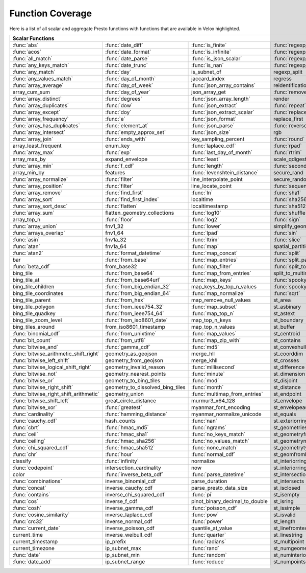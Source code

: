 =================
Function Coverage
=================

Here is a list of all scalar and aggregate Presto functions with functions that are available in Velox highlighted.

.. raw:: html

    <style>
    div.body {max-width: 1300px;}
    table.coverage th {background-color: lightblue; text-align: center;}
    table.coverage td:nth-child(6) {background-color: lightblue;}
    table.coverage td:nth-child(8) {background-color: lightblue;}
    table.coverage tr:nth-child(1) td:nth-child(1) {background-color: #6BA81E;}
    table.coverage tr:nth-child(1) td:nth-child(2) {background-color: #6BA81E;}
    table.coverage tr:nth-child(1) td:nth-child(3) {background-color: #6BA81E;}
    table.coverage tr:nth-child(1) td:nth-child(4) {background-color: #6BA81E;}
    table.coverage tr:nth-child(1) td:nth-child(7) {background-color: #6BA81E;}
    table.coverage tr:nth-child(1) td:nth-child(9) {background-color: #6BA81E;}
    table.coverage tr:nth-child(2) td:nth-child(1) {background-color: #6BA81E;}
    table.coverage tr:nth-child(2) td:nth-child(2) {background-color: #6BA81E;}
    table.coverage tr:nth-child(2) td:nth-child(3) {background-color: #6BA81E;}
    table.coverage tr:nth-child(2) td:nth-child(4) {background-color: #6BA81E;}
    table.coverage tr:nth-child(2) td:nth-child(7) {background-color: #6BA81E;}
    table.coverage tr:nth-child(2) td:nth-child(9) {background-color: #6BA81E;}
    table.coverage tr:nth-child(3) td:nth-child(1) {background-color: #6BA81E;}
    table.coverage tr:nth-child(3) td:nth-child(2) {background-color: #6BA81E;}
    table.coverage tr:nth-child(3) td:nth-child(3) {background-color: #6BA81E;}
    table.coverage tr:nth-child(3) td:nth-child(4) {background-color: #6BA81E;}
    table.coverage tr:nth-child(3) td:nth-child(7) {background-color: #6BA81E;}
    table.coverage tr:nth-child(3) td:nth-child(9) {background-color: #6BA81E;}
    table.coverage tr:nth-child(4) td:nth-child(1) {background-color: #6BA81E;}
    table.coverage tr:nth-child(4) td:nth-child(2) {background-color: #6BA81E;}
    table.coverage tr:nth-child(4) td:nth-child(3) {background-color: #6BA81E;}
    table.coverage tr:nth-child(4) td:nth-child(4) {background-color: #6BA81E;}
    table.coverage tr:nth-child(4) td:nth-child(7) {background-color: #6BA81E;}
    table.coverage tr:nth-child(4) td:nth-child(9) {background-color: #6BA81E;}
    table.coverage tr:nth-child(5) td:nth-child(1) {background-color: #6BA81E;}
    table.coverage tr:nth-child(5) td:nth-child(2) {background-color: #6BA81E;}
    table.coverage tr:nth-child(5) td:nth-child(7) {background-color: #6BA81E;}
    table.coverage tr:nth-child(5) td:nth-child(9) {background-color: #6BA81E;}
    table.coverage tr:nth-child(6) td:nth-child(1) {background-color: #6BA81E;}
    table.coverage tr:nth-child(6) td:nth-child(2) {background-color: #6BA81E;}
    table.coverage tr:nth-child(6) td:nth-child(7) {background-color: #6BA81E;}
    table.coverage tr:nth-child(6) td:nth-child(9) {background-color: #6BA81E;}
    table.coverage tr:nth-child(7) td:nth-child(1) {background-color: #6BA81E;}
    table.coverage tr:nth-child(7) td:nth-child(2) {background-color: #6BA81E;}
    table.coverage tr:nth-child(7) td:nth-child(3) {background-color: #6BA81E;}
    table.coverage tr:nth-child(7) td:nth-child(7) {background-color: #6BA81E;}
    table.coverage tr:nth-child(7) td:nth-child(9) {background-color: #6BA81E;}
    table.coverage tr:nth-child(8) td:nth-child(2) {background-color: #6BA81E;}
    table.coverage tr:nth-child(8) td:nth-child(4) {background-color: #6BA81E;}
    table.coverage tr:nth-child(8) td:nth-child(7) {background-color: #6BA81E;}
    table.coverage tr:nth-child(8) td:nth-child(9) {background-color: #6BA81E;}
    table.coverage tr:nth-child(9) td:nth-child(1) {background-color: #6BA81E;}
    table.coverage tr:nth-child(9) td:nth-child(2) {background-color: #6BA81E;}
    table.coverage tr:nth-child(9) td:nth-child(3) {background-color: #6BA81E;}
    table.coverage tr:nth-child(9) td:nth-child(7) {background-color: #6BA81E;}
    table.coverage tr:nth-child(9) td:nth-child(9) {background-color: #6BA81E;}
    table.coverage tr:nth-child(10) td:nth-child(1) {background-color: #6BA81E;}
    table.coverage tr:nth-child(10) td:nth-child(2) {background-color: #6BA81E;}
    table.coverage tr:nth-child(10) td:nth-child(3) {background-color: #6BA81E;}
    table.coverage tr:nth-child(10) td:nth-child(4) {background-color: #6BA81E;}
    table.coverage tr:nth-child(10) td:nth-child(7) {background-color: #6BA81E;}
    table.coverage tr:nth-child(10) td:nth-child(9) {background-color: #6BA81E;}
    table.coverage tr:nth-child(11) td:nth-child(1) {background-color: #6BA81E;}
    table.coverage tr:nth-child(11) td:nth-child(2) {background-color: #6BA81E;}
    table.coverage tr:nth-child(11) td:nth-child(3) {background-color: #6BA81E;}
    table.coverage tr:nth-child(11) td:nth-child(4) {background-color: #6BA81E;}
    table.coverage tr:nth-child(11) td:nth-child(7) {background-color: #6BA81E;}
    table.coverage tr:nth-child(11) td:nth-child(9) {background-color: #6BA81E;}
    table.coverage tr:nth-child(12) td:nth-child(1) {background-color: #6BA81E;}
    table.coverage tr:nth-child(12) td:nth-child(2) {background-color: #6BA81E;}
    table.coverage tr:nth-child(12) td:nth-child(3) {background-color: #6BA81E;}
    table.coverage tr:nth-child(12) td:nth-child(7) {background-color: #6BA81E;}
    table.coverage tr:nth-child(13) td:nth-child(1) {background-color: #6BA81E;}
    table.coverage tr:nth-child(13) td:nth-child(2) {background-color: #6BA81E;}
    table.coverage tr:nth-child(13) td:nth-child(3) {background-color: #6BA81E;}
    table.coverage tr:nth-child(13) td:nth-child(4) {background-color: #6BA81E;}
    table.coverage tr:nth-child(14) td:nth-child(1) {background-color: #6BA81E;}
    table.coverage tr:nth-child(14) td:nth-child(2) {background-color: #6BA81E;}
    table.coverage tr:nth-child(14) td:nth-child(3) {background-color: #6BA81E;}
    table.coverage tr:nth-child(15) td:nth-child(1) {background-color: #6BA81E;}
    table.coverage tr:nth-child(15) td:nth-child(2) {background-color: #6BA81E;}
    table.coverage tr:nth-child(15) td:nth-child(4) {background-color: #6BA81E;}
    table.coverage tr:nth-child(16) td:nth-child(3) {background-color: #6BA81E;}
    table.coverage tr:nth-child(16) td:nth-child(4) {background-color: #6BA81E;}
    table.coverage tr:nth-child(17) td:nth-child(1) {background-color: #6BA81E;}
    table.coverage tr:nth-child(17) td:nth-child(2) {background-color: #6BA81E;}
    table.coverage tr:nth-child(17) td:nth-child(3) {background-color: #6BA81E;}
    table.coverage tr:nth-child(17) td:nth-child(4) {background-color: #6BA81E;}
    table.coverage tr:nth-child(18) td:nth-child(3) {background-color: #6BA81E;}
    table.coverage tr:nth-child(18) td:nth-child(5) {background-color: #6BA81E;}
    table.coverage tr:nth-child(19) td:nth-child(1) {background-color: #6BA81E;}
    table.coverage tr:nth-child(19) td:nth-child(2) {background-color: #6BA81E;}
    table.coverage tr:nth-child(19) td:nth-child(3) {background-color: #6BA81E;}
    table.coverage tr:nth-child(19) td:nth-child(4) {background-color: #6BA81E;}
    table.coverage tr:nth-child(19) td:nth-child(5) {background-color: #6BA81E;}
    table.coverage tr:nth-child(19) td:nth-child(7) {background-color: #6BA81E;}
    table.coverage tr:nth-child(20) td:nth-child(3) {background-color: #6BA81E;}
    table.coverage tr:nth-child(20) td:nth-child(5) {background-color: #6BA81E;}
    table.coverage tr:nth-child(20) td:nth-child(7) {background-color: #6BA81E;}
    table.coverage tr:nth-child(21) td:nth-child(1) {background-color: #6BA81E;}
    table.coverage tr:nth-child(21) td:nth-child(2) {background-color: #6BA81E;}
    table.coverage tr:nth-child(21) td:nth-child(5) {background-color: #6BA81E;}
    table.coverage tr:nth-child(21) td:nth-child(7) {background-color: #6BA81E;}
    table.coverage tr:nth-child(22) td:nth-child(1) {background-color: #6BA81E;}
    table.coverage tr:nth-child(22) td:nth-child(2) {background-color: #6BA81E;}
    table.coverage tr:nth-child(22) td:nth-child(4) {background-color: #6BA81E;}
    table.coverage tr:nth-child(22) td:nth-child(5) {background-color: #6BA81E;}
    table.coverage tr:nth-child(22) td:nth-child(7) {background-color: #6BA81E;}
    table.coverage tr:nth-child(23) td:nth-child(1) {background-color: #6BA81E;}
    table.coverage tr:nth-child(23) td:nth-child(2) {background-color: #6BA81E;}
    table.coverage tr:nth-child(23) td:nth-child(3) {background-color: #6BA81E;}
    table.coverage tr:nth-child(23) td:nth-child(4) {background-color: #6BA81E;}
    table.coverage tr:nth-child(23) td:nth-child(5) {background-color: #6BA81E;}
    table.coverage tr:nth-child(23) td:nth-child(7) {background-color: #6BA81E;}
    table.coverage tr:nth-child(24) td:nth-child(1) {background-color: #6BA81E;}
    table.coverage tr:nth-child(24) td:nth-child(2) {background-color: #6BA81E;}
    table.coverage tr:nth-child(24) td:nth-child(4) {background-color: #6BA81E;}
    table.coverage tr:nth-child(25) td:nth-child(1) {background-color: #6BA81E;}
    table.coverage tr:nth-child(25) td:nth-child(2) {background-color: #6BA81E;}
    table.coverage tr:nth-child(25) td:nth-child(4) {background-color: #6BA81E;}
    table.coverage tr:nth-child(25) td:nth-child(5) {background-color: #6BA81E;}
    table.coverage tr:nth-child(25) td:nth-child(7) {background-color: #6BA81E;}
    table.coverage tr:nth-child(26) td:nth-child(1) {background-color: #6BA81E;}
    table.coverage tr:nth-child(26) td:nth-child(3) {background-color: #6BA81E;}
    table.coverage tr:nth-child(26) td:nth-child(4) {background-color: #6BA81E;}
    table.coverage tr:nth-child(26) td:nth-child(5) {background-color: #6BA81E;}
    table.coverage tr:nth-child(27) td:nth-child(2) {background-color: #6BA81E;}
    table.coverage tr:nth-child(27) td:nth-child(3) {background-color: #6BA81E;}
    table.coverage tr:nth-child(27) td:nth-child(4) {background-color: #6BA81E;}
    table.coverage tr:nth-child(27) td:nth-child(5) {background-color: #6BA81E;}
    table.coverage tr:nth-child(27) td:nth-child(7) {background-color: #6BA81E;}
    table.coverage tr:nth-child(28) td:nth-child(1) {background-color: #6BA81E;}
    table.coverage tr:nth-child(28) td:nth-child(3) {background-color: #6BA81E;}
    table.coverage tr:nth-child(28) td:nth-child(7) {background-color: #6BA81E;}
    table.coverage tr:nth-child(29) td:nth-child(1) {background-color: #6BA81E;}
    table.coverage tr:nth-child(29) td:nth-child(3) {background-color: #6BA81E;}
    table.coverage tr:nth-child(29) td:nth-child(4) {background-color: #6BA81E;}
    table.coverage tr:nth-child(29) td:nth-child(5) {background-color: #6BA81E;}
    table.coverage tr:nth-child(30) td:nth-child(1) {background-color: #6BA81E;}
    table.coverage tr:nth-child(30) td:nth-child(3) {background-color: #6BA81E;}
    table.coverage tr:nth-child(30) td:nth-child(4) {background-color: #6BA81E;}
    table.coverage tr:nth-child(30) td:nth-child(5) {background-color: #6BA81E;}
    table.coverage tr:nth-child(30) td:nth-child(7) {background-color: #6BA81E;}
    table.coverage tr:nth-child(31) td:nth-child(1) {background-color: #6BA81E;}
    table.coverage tr:nth-child(31) td:nth-child(3) {background-color: #6BA81E;}
    table.coverage tr:nth-child(31) td:nth-child(5) {background-color: #6BA81E;}
    table.coverage tr:nth-child(32) td:nth-child(1) {background-color: #6BA81E;}
    table.coverage tr:nth-child(32) td:nth-child(2) {background-color: #6BA81E;}
    table.coverage tr:nth-child(32) td:nth-child(3) {background-color: #6BA81E;}
    table.coverage tr:nth-child(32) td:nth-child(4) {background-color: #6BA81E;}
    table.coverage tr:nth-child(32) td:nth-child(5) {background-color: #6BA81E;}
    table.coverage tr:nth-child(32) td:nth-child(7) {background-color: #6BA81E;}
    table.coverage tr:nth-child(33) td:nth-child(2) {background-color: #6BA81E;}
    table.coverage tr:nth-child(33) td:nth-child(3) {background-color: #6BA81E;}
    table.coverage tr:nth-child(33) td:nth-child(4) {background-color: #6BA81E;}
    table.coverage tr:nth-child(34) td:nth-child(1) {background-color: #6BA81E;}
    table.coverage tr:nth-child(34) td:nth-child(3) {background-color: #6BA81E;}
    table.coverage tr:nth-child(34) td:nth-child(4) {background-color: #6BA81E;}
    table.coverage tr:nth-child(34) td:nth-child(5) {background-color: #6BA81E;}
    table.coverage tr:nth-child(35) td:nth-child(2) {background-color: #6BA81E;}
    table.coverage tr:nth-child(35) td:nth-child(3) {background-color: #6BA81E;}
    table.coverage tr:nth-child(35) td:nth-child(5) {background-color: #6BA81E;}
    table.coverage tr:nth-child(36) td:nth-child(2) {background-color: #6BA81E;}
    table.coverage tr:nth-child(36) td:nth-child(3) {background-color: #6BA81E;}
    table.coverage tr:nth-child(36) td:nth-child(4) {background-color: #6BA81E;}
    table.coverage tr:nth-child(36) td:nth-child(5) {background-color: #6BA81E;}
    table.coverage tr:nth-child(37) td:nth-child(2) {background-color: #6BA81E;}
    table.coverage tr:nth-child(37) td:nth-child(4) {background-color: #6BA81E;}
    table.coverage tr:nth-child(38) td:nth-child(2) {background-color: #6BA81E;}
    table.coverage tr:nth-child(38) td:nth-child(3) {background-color: #6BA81E;}
    table.coverage tr:nth-child(38) td:nth-child(4) {background-color: #6BA81E;}
    table.coverage tr:nth-child(38) td:nth-child(7) {background-color: #6BA81E;}
    table.coverage tr:nth-child(39) td:nth-child(2) {background-color: #6BA81E;}
    table.coverage tr:nth-child(39) td:nth-child(7) {background-color: #6BA81E;}
    table.coverage tr:nth-child(40) td:nth-child(2) {background-color: #6BA81E;}
    table.coverage tr:nth-child(40) td:nth-child(3) {background-color: #6BA81E;}
    table.coverage tr:nth-child(40) td:nth-child(5) {background-color: #6BA81E;}
    table.coverage tr:nth-child(40) td:nth-child(7) {background-color: #6BA81E;}
    table.coverage tr:nth-child(41) td:nth-child(2) {background-color: #6BA81E;}
    table.coverage tr:nth-child(41) td:nth-child(3) {background-color: #6BA81E;}
    table.coverage tr:nth-child(41) td:nth-child(5) {background-color: #6BA81E;}
    table.coverage tr:nth-child(41) td:nth-child(7) {background-color: #6BA81E;}
    table.coverage tr:nth-child(42) td:nth-child(2) {background-color: #6BA81E;}
    table.coverage tr:nth-child(42) td:nth-child(7) {background-color: #6BA81E;}
    table.coverage tr:nth-child(43) td:nth-child(5) {background-color: #6BA81E;}
    table.coverage tr:nth-child(43) td:nth-child(7) {background-color: #6BA81E;}
    table.coverage tr:nth-child(44) td:nth-child(1) {background-color: #6BA81E;}
    table.coverage tr:nth-child(44) td:nth-child(2) {background-color: #6BA81E;}
    table.coverage tr:nth-child(44) td:nth-child(3) {background-color: #6BA81E;}
    table.coverage tr:nth-child(44) td:nth-child(5) {background-color: #6BA81E;}
    table.coverage tr:nth-child(45) td:nth-child(1) {background-color: #6BA81E;}
    table.coverage tr:nth-child(45) td:nth-child(2) {background-color: #6BA81E;}
    table.coverage tr:nth-child(45) td:nth-child(3) {background-color: #6BA81E;}
    table.coverage tr:nth-child(45) td:nth-child(5) {background-color: #6BA81E;}
    table.coverage tr:nth-child(45) td:nth-child(7) {background-color: #6BA81E;}
    table.coverage tr:nth-child(46) td:nth-child(1) {background-color: #6BA81E;}
    table.coverage tr:nth-child(46) td:nth-child(2) {background-color: #6BA81E;}
    table.coverage tr:nth-child(46) td:nth-child(3) {background-color: #6BA81E;}
    table.coverage tr:nth-child(46) td:nth-child(5) {background-color: #6BA81E;}
    table.coverage tr:nth-child(46) td:nth-child(7) {background-color: #6BA81E;}
    table.coverage tr:nth-child(47) td:nth-child(1) {background-color: #6BA81E;}
    table.coverage tr:nth-child(47) td:nth-child(5) {background-color: #6BA81E;}
    table.coverage tr:nth-child(47) td:nth-child(7) {background-color: #6BA81E;}
    table.coverage tr:nth-child(48) td:nth-child(1) {background-color: #6BA81E;}
    table.coverage tr:nth-child(48) td:nth-child(5) {background-color: #6BA81E;}
    table.coverage tr:nth-child(49) td:nth-child(1) {background-color: #6BA81E;}
    table.coverage tr:nth-child(49) td:nth-child(3) {background-color: #6BA81E;}
    table.coverage tr:nth-child(49) td:nth-child(5) {background-color: #6BA81E;}
    table.coverage tr:nth-child(50) td:nth-child(1) {background-color: #6BA81E;}
    table.coverage tr:nth-child(50) td:nth-child(3) {background-color: #6BA81E;}
    table.coverage tr:nth-child(51) td:nth-child(1) {background-color: #6BA81E;}
    table.coverage tr:nth-child(51) td:nth-child(3) {background-color: #6BA81E;}
    table.coverage tr:nth-child(51) td:nth-child(5) {background-color: #6BA81E;}
    table.coverage tr:nth-child(52) td:nth-child(1) {background-color: #6BA81E;}
    table.coverage tr:nth-child(52) td:nth-child(3) {background-color: #6BA81E;}
    table.coverage tr:nth-child(52) td:nth-child(5) {background-color: #6BA81E;}
    table.coverage tr:nth-child(53) td:nth-child(1) {background-color: #6BA81E;}
    table.coverage tr:nth-child(53) td:nth-child(3) {background-color: #6BA81E;}
    table.coverage tr:nth-child(53) td:nth-child(5) {background-color: #6BA81E;}
    table.coverage tr:nth-child(54) td:nth-child(1) {background-color: #6BA81E;}
    table.coverage tr:nth-child(54) td:nth-child(5) {background-color: #6BA81E;}
    table.coverage tr:nth-child(54) td:nth-child(7) {background-color: #6BA81E;}
    table.coverage tr:nth-child(55) td:nth-child(1) {background-color: #6BA81E;}
    table.coverage tr:nth-child(55) td:nth-child(2) {background-color: #6BA81E;}
    table.coverage tr:nth-child(55) td:nth-child(5) {background-color: #6BA81E;}
    table.coverage tr:nth-child(55) td:nth-child(7) {background-color: #6BA81E;}
    table.coverage tr:nth-child(56) td:nth-child(1) {background-color: #6BA81E;}
    table.coverage tr:nth-child(56) td:nth-child(2) {background-color: #6BA81E;}
    table.coverage tr:nth-child(56) td:nth-child(5) {background-color: #6BA81E;}
    table.coverage tr:nth-child(56) td:nth-child(7) {background-color: #6BA81E;}
    table.coverage tr:nth-child(57) td:nth-child(1) {background-color: #6BA81E;}
    table.coverage tr:nth-child(57) td:nth-child(3) {background-color: #6BA81E;}
    table.coverage tr:nth-child(57) td:nth-child(5) {background-color: #6BA81E;}
    table.coverage tr:nth-child(57) td:nth-child(7) {background-color: #6BA81E;}
    table.coverage tr:nth-child(58) td:nth-child(1) {background-color: #6BA81E;}
    table.coverage tr:nth-child(58) td:nth-child(2) {background-color: #6BA81E;}
    table.coverage tr:nth-child(58) td:nth-child(3) {background-color: #6BA81E;}
    table.coverage tr:nth-child(58) td:nth-child(5) {background-color: #6BA81E;}
    table.coverage tr:nth-child(58) td:nth-child(7) {background-color: #6BA81E;}
    table.coverage tr:nth-child(59) td:nth-child(1) {background-color: #6BA81E;}
    table.coverage tr:nth-child(59) td:nth-child(2) {background-color: #6BA81E;}
    table.coverage tr:nth-child(59) td:nth-child(3) {background-color: #6BA81E;}
    table.coverage tr:nth-child(59) td:nth-child(5) {background-color: #6BA81E;}
    table.coverage tr:nth-child(59) td:nth-child(7) {background-color: #6BA81E;}
    table.coverage tr:nth-child(60) td:nth-child(1) {background-color: #6BA81E;}
    table.coverage tr:nth-child(60) td:nth-child(2) {background-color: #6BA81E;}
    table.coverage tr:nth-child(60) td:nth-child(3) {background-color: #6BA81E;}
    table.coverage tr:nth-child(60) td:nth-child(5) {background-color: #6BA81E;}
    table.coverage tr:nth-child(60) td:nth-child(7) {background-color: #6BA81E;}
    table.coverage tr:nth-child(61) td:nth-child(1) {background-color: #6BA81E;}
    table.coverage tr:nth-child(61) td:nth-child(2) {background-color: #6BA81E;}
    table.coverage tr:nth-child(61) td:nth-child(3) {background-color: #6BA81E;}
    table.coverage tr:nth-child(61) td:nth-child(7) {background-color: #6BA81E;}
    table.coverage tr:nth-child(62) td:nth-child(1) {background-color: #6BA81E;}
    table.coverage tr:nth-child(62) td:nth-child(2) {background-color: #6BA81E;}
    table.coverage tr:nth-child(62) td:nth-child(3) {background-color: #6BA81E;}
    table.coverage tr:nth-child(62) td:nth-child(7) {background-color: #6BA81E;}
    table.coverage tr:nth-child(63) td:nth-child(2) {background-color: #6BA81E;}
    table.coverage tr:nth-child(63) td:nth-child(7) {background-color: #6BA81E;}
    table.coverage tr:nth-child(64) td:nth-child(1) {background-color: #6BA81E;}
    table.coverage tr:nth-child(64) td:nth-child(5) {background-color: #6BA81E;}
    table.coverage tr:nth-child(64) td:nth-child(7) {background-color: #6BA81E;}
    table.coverage tr:nth-child(65) td:nth-child(2) {background-color: #6BA81E;}
    table.coverage tr:nth-child(65) td:nth-child(3) {background-color: #6BA81E;}
    table.coverage tr:nth-child(65) td:nth-child(5) {background-color: #6BA81E;}
    table.coverage tr:nth-child(65) td:nth-child(7) {background-color: #6BA81E;}
    table.coverage tr:nth-child(66) td:nth-child(1) {background-color: #6BA81E;}
    table.coverage tr:nth-child(66) td:nth-child(5) {background-color: #6BA81E;}
    table.coverage tr:nth-child(66) td:nth-child(7) {background-color: #6BA81E;}
    table.coverage tr:nth-child(67) td:nth-child(1) {background-color: #6BA81E;}
    table.coverage tr:nth-child(67) td:nth-child(5) {background-color: #6BA81E;}
    table.coverage tr:nth-child(68) td:nth-child(1) {background-color: #6BA81E;}
    table.coverage tr:nth-child(68) td:nth-child(3) {background-color: #6BA81E;}
    table.coverage tr:nth-child(68) td:nth-child(5) {background-color: #6BA81E;}
    table.coverage tr:nth-child(68) td:nth-child(7) {background-color: #6BA81E;}
    table.coverage tr:nth-child(69) td:nth-child(1) {background-color: #6BA81E;}
    table.coverage tr:nth-child(69) td:nth-child(5) {background-color: #6BA81E;}
    table.coverage tr:nth-child(69) td:nth-child(7) {background-color: #6BA81E;}
    table.coverage tr:nth-child(70) td:nth-child(1) {background-color: #6BA81E;}
    table.coverage tr:nth-child(70) td:nth-child(3) {background-color: #6BA81E;}
    table.coverage tr:nth-child(70) td:nth-child(7) {background-color: #6BA81E;}
    table.coverage tr:nth-child(71) td:nth-child(1) {background-color: #6BA81E;}
    table.coverage tr:nth-child(71) td:nth-child(3) {background-color: #6BA81E;}
    table.coverage tr:nth-child(71) td:nth-child(5) {background-color: #6BA81E;}
    table.coverage tr:nth-child(71) td:nth-child(7) {background-color: #6BA81E;}
    table.coverage tr:nth-child(72) td:nth-child(1) {background-color: #6BA81E;}
    table.coverage tr:nth-child(72) td:nth-child(3) {background-color: #6BA81E;}
    table.coverage tr:nth-child(72) td:nth-child(5) {background-color: #6BA81E;}
    table.coverage tr:nth-child(73) td:nth-child(1) {background-color: #6BA81E;}
    table.coverage tr:nth-child(73) td:nth-child(5) {background-color: #6BA81E;}
    table.coverage tr:nth-child(73) td:nth-child(7) {background-color: #6BA81E;}
    table.coverage tr:nth-child(74) td:nth-child(3) {background-color: #6BA81E;}
    table.coverage tr:nth-child(74) td:nth-child(5) {background-color: #6BA81E;}
    table.coverage tr:nth-child(74) td:nth-child(7) {background-color: #6BA81E;}
    table.coverage tr:nth-child(75) td:nth-child(3) {background-color: #6BA81E;}
    table.coverage tr:nth-child(75) td:nth-child(5) {background-color: #6BA81E;}
    table.coverage tr:nth-child(75) td:nth-child(7) {background-color: #6BA81E;}
    table.coverage tr:nth-child(76) td:nth-child(3) {background-color: #6BA81E;}
    table.coverage tr:nth-child(76) td:nth-child(5) {background-color: #6BA81E;}
    table.coverage tr:nth-child(77) td:nth-child(1) {background-color: #6BA81E;}
    table.coverage tr:nth-child(77) td:nth-child(3) {background-color: #6BA81E;}
    table.coverage tr:nth-child(78) td:nth-child(1) {background-color: #6BA81E;}
    table.coverage tr:nth-child(78) td:nth-child(3) {background-color: #6BA81E;}
    </style>

.. table::
    :widths: auto
    :class: coverage

    ========================================  ========================================  ========================================  ========================================  ========================================  ==  ========================================  ==  ========================================
    Scalar Functions                                                                                                                                                                                                      Aggregate Functions                           Window Functions
    ================================================================================================================================================================================================================  ==  ========================================  ==  ========================================
    :func:`abs`                               :func:`date_diff`                         :func:`is_finite`                         :func:`regexp_extract`                    st_overlaps                                   :func:`approx_distinct`                       :func:`cume_dist`
    :func:`acos`                              :func:`date_format`                       :func:`is_infinite`                       :func:`regexp_extract_all`                st_point                                      :func:`approx_most_frequent`                  :func:`dense_rank`
    :func:`all_match`                         :func:`date_parse`                        :func:`is_json_scalar`                    :func:`regexp_like`                       st_pointn                                     :func:`approx_percentile`                     :func:`first_value`
    :func:`any_keys_match`                    :func:`date_trunc`                        :func:`is_nan`                            :func:`regexp_replace`                    st_points                                     :func:`approx_set`                            :func:`lag`
    :func:`any_match`                         :func:`day`                               is_subnet_of                              regexp_split                              st_polygon                                    :func:`arbitrary`                             :func:`last_value`
    :func:`any_values_match`                  :func:`day_of_month`                      jaccard_index                             regress                                   st_relate                                     :func:`array_agg`                             :func:`lead`
    :func:`array_average`                     :func:`day_of_week`                       :func:`json_array_contains`               reidentification_potential                st_startpoint                                 :func:`avg`                                   :func:`nth_value`
    array_cum_sum                             :func:`day_of_year`                       json_array_get                            :func:`remove_nulls`                      st_symdifference                              :func:`bitwise_and_agg`                       :func:`ntile`
    :func:`array_distinct`                    :func:`degrees`                           :func:`json_array_length`                 render                                    st_touches                                    :func:`bitwise_or_agg`                        :func:`percent_rank`
    :func:`array_duplicates`                  :func:`dow`                               :func:`json_extract`                      :func:`repeat`                            st_union                                      :func:`bool_and`                              :func:`rank`
    :func:`array_except`                      :func:`doy`                               :func:`json_extract_scalar`               :func:`replace`                           st_within                                     :func:`bool_or`                               :func:`row_number`
    :func:`array_frequency`                   :func:`e`                                 :func:`json_format`                       replace_first                             st_x                                          :func:`checksum`
    :func:`array_has_duplicates`              :func:`element_at`                        :func:`json_parse`                        :func:`reverse`                           st_xmax                                       classification_fall_out
    :func:`array_intersect`                   :func:`empty_approx_set`                  :func:`json_size`                         rgb                                       st_xmin                                       classification_miss_rate
    :func:`array_join`                        :func:`ends_with`                         key_sampling_percent                      :func:`round`                             st_y                                          classification_precision
    array_least_frequent                      enum_key                                  :func:`laplace_cdf`                       :func:`rpad`                              st_ymax                                       classification_recall
    :func:`array_max`                         :func:`exp`                               :func:`last_day_of_month`                 :func:`rtrim`                             st_ymin                                       classification_thresholds
    array_max_by                              expand_envelope                           :func:`least`                             scale_qdigest                             :func:`starts_with`                           convex_hull_agg
    :func:`array_min`                         :func:`f_cdf`                             :func:`length`                            :func:`second`                            :func:`strpos`                                :func:`corr`
    array_min_by                              features                                  :func:`levenshtein_distance`              secure_rand                               :func:`strrpos`                               :func:`count`
    :func:`array_normalize`                   :func:`filter`                            line_interpolate_point                    secure_random                             :func:`substr`                                :func:`count_if`
    :func:`array_position`                    :func:`filter`                            line_locate_point                         :func:`sequence`                          :func:`tan`                                   :func:`covar_pop`
    :func:`array_remove`                      :func:`find_first`                        :func:`ln`                                :func:`sha1`                              :func:`tanh`                                  :func:`covar_samp`
    :func:`array_sort`                        :func:`find_first_index`                  localtime                                 :func:`sha256`                            tdigest_agg                                   differential_entropy
    :func:`array_sort_desc`                   :func:`flatten`                           localtimestamp                            :func:`sha512`                            :func:`timezone_hour`                         :func:`entropy`
    :func:`array_sum`                         flatten_geometry_collections              :func:`log10`                             :func:`shuffle`                           :func:`timezone_minute`                       evaluate_classifier_predictions
    array_top_n                               :func:`floor`                             :func:`log2`                              :func:`sign`                              :func:`to_base`                               :func:`every`
    :func:`array_union`                       fnv1_32                                   :func:`lower`                             simplify_geometry                         to_base32                                     :func:`geometric_mean`
    :func:`arrays_overlap`                    fnv1_64                                   :func:`lpad`                              :func:`sin`                               :func:`to_base64`                             geometry_union_agg
    :func:`asin`                              fnv1a_32                                  :func:`ltrim`                             :func:`slice`                             :func:`to_base64url`                          :func:`histogram`
    :func:`atan`                              fnv1a_64                                  :func:`map`                               spatial_partitions                        :func:`to_big_endian_32`                      khyperloglog_agg
    :func:`atan2`                             :func:`format_datetime`                   :func:`map_concat`                        :func:`split`                             :func:`to_big_endian_64`                      :func:`kurtosis`
    bar                                       :func:`from_base`                         :func:`map_entries`                       :func:`split_part`                        to_geometry                                   learn_classifier
    :func:`beta_cdf`                          from_base32                               :func:`map_filter`                        :func:`split_to_map`                      :func:`to_hex`                                learn_libsvm_classifier
    bing_tile                                 :func:`from_base64`                       :func:`map_from_entries`                  split_to_multimap                         :func:`to_ieee754_32`                         learn_libsvm_regressor
    bing_tile_at                              :func:`from_base64url`                    :func:`map_keys`                          :func:`spooky_hash_v2_32`                 :func:`to_ieee754_64`                         learn_regressor
    bing_tile_children                        :func:`from_big_endian_32`                map_keys_by_top_n_values                  :func:`spooky_hash_v2_64`                 to_iso8601                                    make_set_digest
    bing_tile_coordinates                     :func:`from_big_endian_64`                :func:`map_normalize`                     :func:`sqrt`                              to_milliseconds                               :func:`map_agg`
    bing_tile_parent                          :func:`from_hex`                          map_remove_null_values                    st_area                                   to_spherical_geography                        :func:`map_union`
    bing_tile_polygon                         :func:`from_ieee754_32`                   :func:`map_subset`                        st_asbinary                               :func:`to_unixtime`                           :func:`map_union_sum`
    bing_tile_quadkey                         :func:`from_ieee754_64`                   :func:`map_top_n`                         st_astext                                 :func:`to_utf8`                               :func:`max`
    bing_tile_zoom_level                      :func:`from_iso8601_date`                 map_top_n_keys                            st_boundary                               trail                                         :func:`max_by`
    bing_tiles_around                         from_iso8601_timestamp                    map_top_n_values                          st_buffer                                 :func:`transform`                             :func:`merge`
    :func:`binomial_cdf`                      :func:`from_unixtime`                     :func:`map_values`                        st_centroid                               :func:`transform_keys`                        merge_set_digest
    :func:`bit_count`                         :func:`from_utf8`                         :func:`map_zip_with`                      st_contains                               :func:`transform_values`                      :func:`min`
    :func:`bitwise_and`                       :func:`gamma_cdf`                         :func:`md5`                               st_convexhull                             :func:`trim`                                  :func:`min_by`
    :func:`bitwise_arithmetic_shift_right`    geometry_as_geojson                       merge_hll                                 st_coorddim                               :func:`trim_array`                            :func:`multimap_agg`
    :func:`bitwise_left_shift`                geometry_from_geojson                     merge_khll                                st_crosses                                :func:`truncate`                              noisy_avg_gaussian
    :func:`bitwise_logical_shift_right`       geometry_invalid_reason                   :func:`millisecond`                       st_difference                             :func:`typeof`                                noisy_count_gaussian
    :func:`bitwise_not`                       geometry_nearest_points                   :func:`minute`                            st_dimension                              uniqueness_distribution                       noisy_count_if_gaussian
    :func:`bitwise_or`                        geometry_to_bing_tiles                    :func:`mod`                               st_disjoint                               :func:`upper`                                 noisy_sum_gaussian
    :func:`bitwise_right_shift`               geometry_to_dissolved_bing_tiles          :func:`month`                             st_distance                               :func:`url_decode`                            numeric_histogram
    :func:`bitwise_right_shift_arithmetic`    geometry_union                            :func:`multimap_from_entries`             st_endpoint                               :func:`url_encode`                            qdigest_agg
    :func:`bitwise_shift_left`                great_circle_distance                     murmur3_x64_128                           st_envelope                               :func:`url_extract_fragment`                  :func:`reduce_agg`
    :func:`bitwise_xor`                       :func:`greatest`                          myanmar_font_encoding                     st_envelopeaspts                          :func:`url_extract_host`                      :func:`regr_avgx`
    :func:`cardinality`                       :func:`hamming_distance`                  myanmar_normalize_unicode                 st_equals                                 :func:`url_extract_parameter`                 :func:`regr_avgy`
    :func:`cauchy_cdf`                        hash_counts                               :func:`nan`                               st_exteriorring                           :func:`url_extract_path`                      :func:`regr_count`
    :func:`cbrt`                              :func:`hmac_md5`                          :func:`ngrams`                            st_geometries                             :func:`url_extract_port`                      :func:`regr_intercept`
    :func:`ceil`                              :func:`hmac_sha1`                         :func:`no_keys_match`                     st_geometryfromtext                       :func:`url_extract_protocol`                  :func:`regr_r2`
    :func:`ceiling`                           :func:`hmac_sha256`                       :func:`no_values_match`                   st_geometryn                              :func:`url_extract_query`                     :func:`regr_slope`
    :func:`chi_squared_cdf`                   :func:`hmac_sha512`                       :func:`none_match`                        st_geometrytype                           uuid                                          :func:`regr_sxx`
    :func:`chr`                               :func:`hour`                              :func:`normal_cdf`                        st_geomfrombinary                         value_at_quantile                             :func:`regr_sxy`
    classify                                  :func:`infinity`                          normalize                                 st_interiorringn                          values_at_quantiles                           :func:`regr_syy`
    :func:`codepoint`                         intersection_cardinality                  now                                       st_interiorrings                          :func:`week`                                  :func:`set_agg`
    color                                     :func:`inverse_beta_cdf`                  :func:`parse_datetime`                    st_intersection                           :func:`week_of_year`                          :func:`set_union`
    :func:`combinations`                      inverse_binomial_cdf                      parse_duration                            st_intersects                             :func:`weibull_cdf`                           :func:`skewness`
    :func:`concat`                            inverse_cauchy_cdf                        parse_presto_data_size                    st_isclosed                               :func:`width_bucket`                          spatial_partitioning
    :func:`contains`                          inverse_chi_squared_cdf                   :func:`pi`                                st_isempty                                :func:`wilson_interval_lower`                 :func:`stddev`
    :func:`cos`                               inverse_f_cdf                             pinot_binary_decimal_to_double            st_isring                                 :func:`wilson_interval_upper`                 :func:`stddev_pop`
    :func:`cosh`                              inverse_gamma_cdf                         :func:`poisson_cdf`                       st_issimple                               word_stem                                     :func:`stddev_samp`
    :func:`cosine_similarity`                 inverse_laplace_cdf                       :func:`pow`                               st_isvalid                                :func:`xxhash64`                              :func:`sum`
    :func:`crc32`                             inverse_normal_cdf                        :func:`power`                             st_length                                 :func:`year`                                  tdigest_agg
    :func:`current_date`                      inverse_poisson_cdf                       quantile_at_value                         st_linefromtext                           :func:`year_of_week`                          :func:`var_pop`
    current_time                              inverse_weibull_cdf                       :func:`quarter`                           st_linestring                             :func:`yow`                                   :func:`var_samp`
    current_timestamp                         ip_prefix                                 :func:`radians`                           st_multipoint                             :func:`zip`                                   :func:`variance`
    current_timezone                          ip_subnet_max                             :func:`rand`                              st_numgeometries                          :func:`zip_with`
    :func:`date`                              ip_subnet_min                             :func:`random`                            st_numinteriorring
    :func:`date_add`                          ip_subnet_range                           :func:`reduce`                            st_numpoints
    ========================================  ========================================  ========================================  ========================================  ========================================  ==  ========================================  ==  ========================================
